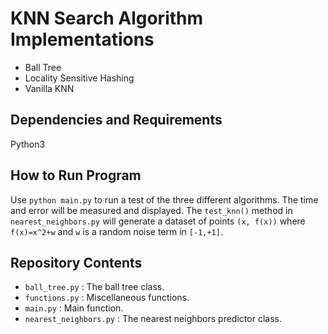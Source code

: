 * KNN Search Algorithm Implementations
- Ball Tree
- Locality Sensitive Hashing
- Vanilla KNN
** Dependencies and Requirements
Python3
** How to Run Program
Use ~python main.py~ to run a test of the three different
algorithms. The time and error will be measured and displayed. The
~test_knn()~ method in ~nearest_neighbors.py~ will generate a dataset
of points ~(x, f(x))~ where ~f(x)=x^2+w~ and ~w~ is a random noise
term in ~[-1,+1]~.
** Repository Contents
- ~ball_tree.py~ : The ball tree class.
- ~functions.py~ : Miscellaneous functions.
- ~main.py~ : Main function.
- ~nearest_neighbors.py~ : The nearest neighbors predictor class.
